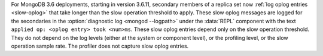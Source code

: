 For MongoDB 3.6 deployments, starting in version 3.6.11, secondary
members of a replica set now :ref:`log oplog entries <slow-oplog>` that
take longer than the slow operation threshold to apply. These slow
oplog messages are logged for the secondaries in the
:option:`diagnostic log <mongod --logpath>` under the :data:`REPL`
component with the text ``applied op: <oplog entry> took <num>ms``.
These slow oplog entries depend only on the slow operation threshold.
They do not depend on the log levels (either at the system or component
level), or the profiling level, or the slow operation sample rate. The
profiler does not capture slow oplog entries.
